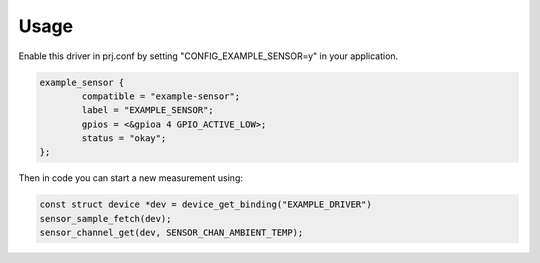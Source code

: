 Usage
*****

Enable this driver in prj.conf by setting "CONFIG_EXAMPLE_SENSOR=y" in your
application.

.. code-block:: text

	example_sensor {
		compatible = "example-sensor";
		label = "EXAMPLE_SENSOR";
		gpios = <&gpioa 4 GPIO_ACTIVE_LOW>;
		status = "okay";
	};

Then in code you can start a new measurement using:

.. code-block:: text

	const struct device *dev = device_get_binding("EXAMPLE_DRIVER")
	sensor_sample_fetch(dev);
	sensor_channel_get(dev, SENSOR_CHAN_AMBIENT_TEMP);
